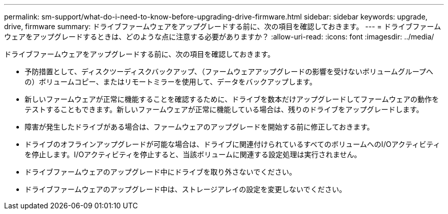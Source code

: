 ---
permalink: sm-support/what-do-i-need-to-know-before-upgrading-drive-firmware.html 
sidebar: sidebar 
keywords: upgrade, drive, firmware 
summary: ドライブファームウェアをアップグレードする前に、次の項目を確認しておきます。 
---
= ドライブファームウェアをアップグレードするときは、どのような点に注意する必要がありますか？
:allow-uri-read: 
:icons: font
:imagesdir: ../media/


[role="lead"]
ドライブファームウェアをアップグレードする前に、次の項目を確認しておきます。

* 予防措置として、ディスクツーディスクバックアップ、（ファームウェアアップグレードの影響を受けないボリュームグループへの）ボリュームコピー、またはリモートミラーを使用して、データをバックアップします。
* 新しいファームウェアが正常に機能することを確認するために、ドライブを数本だけアップグレードしてファームウェアの動作をテストすることもできます。新しいファームウェアが正常に機能している場合は、残りのドライブをアップグレードします。
* 障害が発生したドライブがある場合は、ファームウェアのアップグレードを開始する前に修正しておきます。
* ドライブのオフラインアップグレードが可能な場合は、ドライブに関連付けられているすべてのボリュームへのI/Oアクティビティを停止します。I/Oアクティビティを停止すると、当該ボリュームに関連する設定処理は実行されません。
* ドライブファームウェアのアップグレード中にドライブを取り外さないでください。
* ドライブファームウェアのアップグレード中は、ストレージアレイの設定を変更しないでください。

